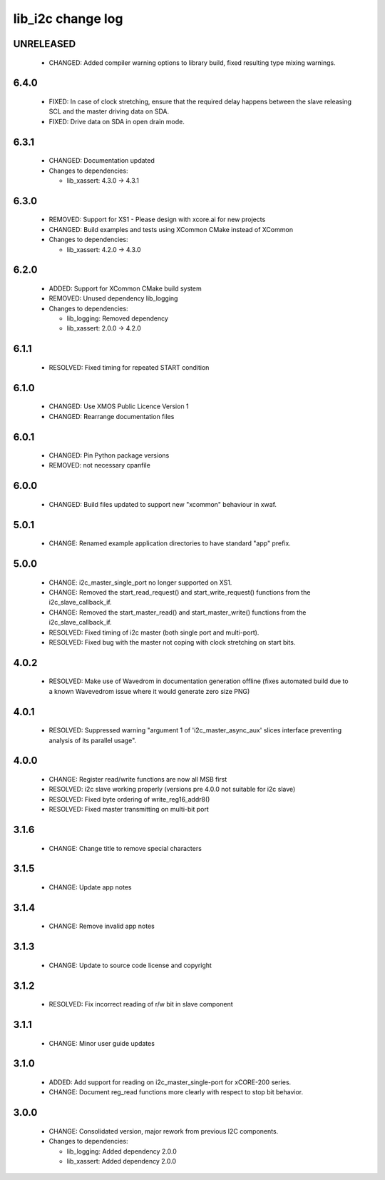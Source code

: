 lib_i2c change log
==================

UNRELEASED
----------

  * CHANGED: Added compiler warning options to library build, fixed resulting 
    type mixing warnings.

6.4.0
-----

  * FIXED: In case of clock stretching, ensure that the required delay happens
    between the slave releasing SCL and the master driving data on SDA.
  * FIXED: Drive data on SDA in open drain mode.

6.3.1
-----

  * CHANGED: Documentation updated

  * Changes to dependencies:

    - lib_xassert: 4.3.0 -> 4.3.1

6.3.0
-----

  * REMOVED: Support for XS1 - Please design with xcore.ai for new projects
  * CHANGED: Build examples and tests using XCommon CMake instead of XCommon

  * Changes to dependencies:

    - lib_xassert: 4.2.0 -> 4.3.0

6.2.0
-----

  * ADDED: Support for XCommon CMake build system
  * REMOVED: Unused dependency lib_logging

  * Changes to dependencies:

    - lib_logging: Removed dependency

    - lib_xassert: 2.0.0 -> 4.2.0

6.1.1
-----

  * RESOLVED: Fixed timing for repeated START condition

6.1.0
-----

  * CHANGED: Use XMOS Public Licence Version 1
  * CHANGED: Rearrange documentation files

6.0.1
-----

  * CHANGED: Pin Python package versions
  * REMOVED: not necessary cpanfile

6.0.0
-----

  * CHANGED: Build files updated to support new "xcommon" behaviour in xwaf.

5.0.1
-----

  * CHANGE: Renamed example application directories to have standard "app"
    prefix.

5.0.0
-----

  * CHANGE: i2c_master_single_port no longer supported on XS1.
  * CHANGE: Removed the start_read_request() and start_write_request() functions
    from the i2c_slave_callback_if.
  * CHANGE: Removed the start_master_read() and start_master_write() functions
    from the i2c_slave_callback_if.
  * RESOLVED: Fixed timing of i2c master (both single port and multi-port).
  * RESOLVED: Fixed bug with the master not coping with clock stretching on
    start bits.

4.0.2
-----

  * RESOLVED: Make use of Wavedrom in documentation generation offline (fixes
    automated build due to a known Wavevedrom issue where it would generate zero
    size PNG)

4.0.1
-----

  * RESOLVED: Suppressed warning "argument 1 of 'i2c_master_async_aux' slices
    interface preventing analysis of its parallel usage".

4.0.0
-----

  * CHANGE: Register read/write functions are now all MSB first
  * RESOLVED: i2c slave working properly (versions pre 4.0.0 not suitable for
    i2c slave)
  * RESOLVED: Fixed byte ordering of write_reg16_addr8()
  * RESOLVED: Fixed master transmitting on multi-bit port

3.1.6
-----

  * CHANGE: Change title to remove special characters

3.1.5
-----

  * CHANGE: Update app notes

3.1.4
-----

  * CHANGE: Remove invalid app notes

3.1.3
-----

  * CHANGE: Update to source code license and copyright

3.1.2
-----

  * RESOLVED: Fix incorrect reading of r/w bit in slave component

3.1.1
-----

  * CHANGE: Minor user guide updates

3.1.0
-----

  * ADDED: Add support for reading on i2c_master_single-port for xCORE-200
    series.
  * CHANGE: Document reg_read functions more clearly with respect to stop bit
    behavior.

3.0.0
-----

  * CHANGE: Consolidated version, major rework from previous I2C components.

  * Changes to dependencies:

    - lib_logging: Added dependency 2.0.0

    - lib_xassert: Added dependency 2.0.0

